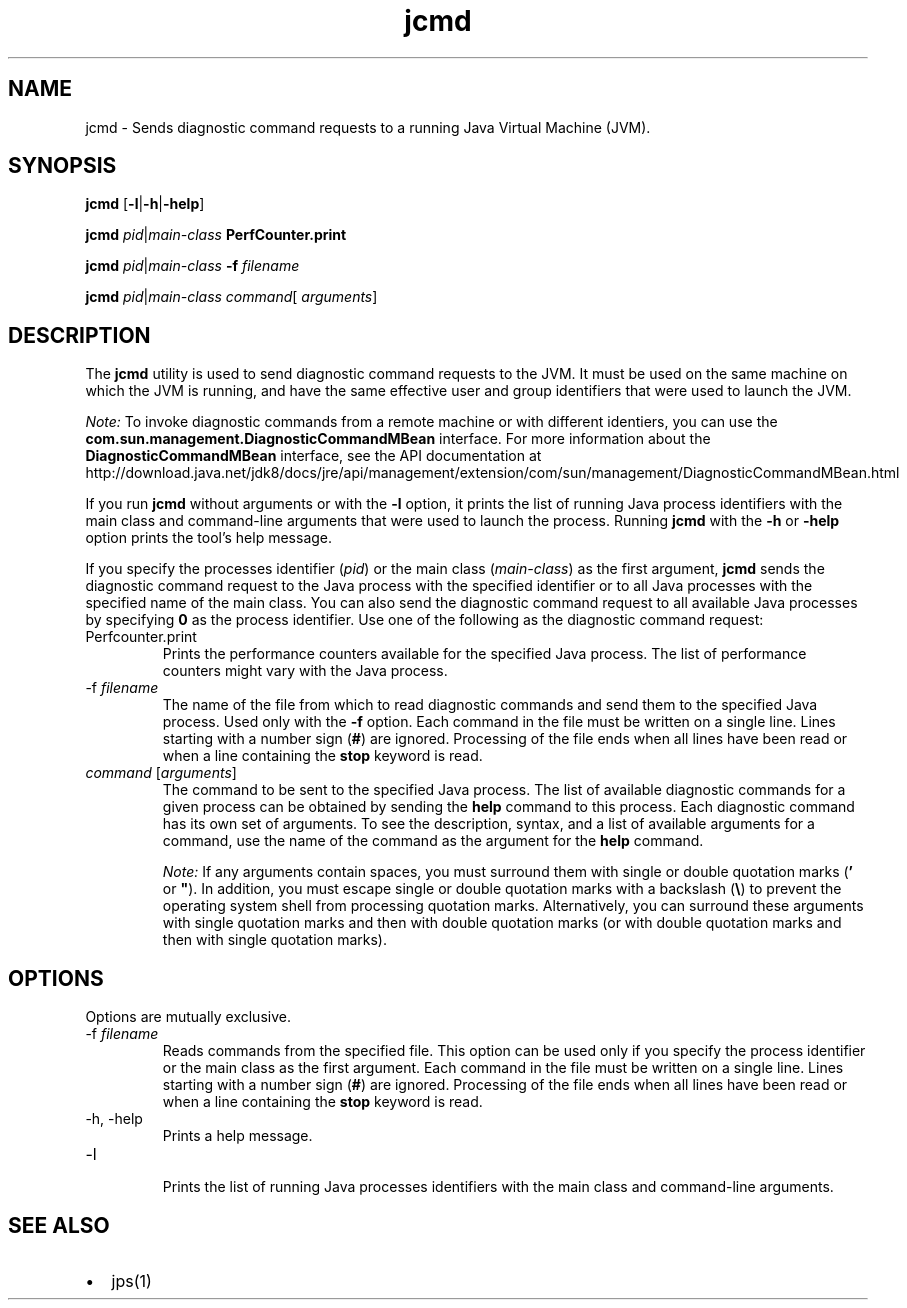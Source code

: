 '\" t
.\"  Copyright (c) 2012, 2013, Oracle and/or its affiliates. All rights reserved.
.\"
.\" DO NOT ALTER OR REMOVE COPYRIGHT NOTICES OR THIS FILE HEADER.
.\"
.\" This code is free software; you can redistribute it and/or modify it
.\" under the terms of the GNU General Public License version 2 only, as
.\" published by the Free Software Foundation.
.\"
.\" This code is distributed in the hope that it will be useful, but WITHOUT
.\" ANY WARRANTY; without even the implied warranty of MERCHANTABILITY or
.\" FITNESS FOR A PARTICULAR PURPOSE. See the GNU General Public License
.\" version 2 for more details (a copy is included in the LICENSE file that
.\" accompanied this code).
.\"
.\" You should have received a copy of the GNU General Public License version
.\" 2 along with this work; if not, write to the Free Software Foundation,
.\" Inc., 51 Franklin St, Fifth Floor, Boston, MA 02110-1301 USA.
.\"
.\" Please contact Oracle, 500 Oracle Parkway, Redwood Shores, CA 94065 USA
.\" or visit www.oracle.com if you need additional information or have any
.\" questions.
.\"
.\"     Arch: generic
.\"     Software: JDK 8
.\"     Date: 21 November 2013
.\"     SectDesc: Troubleshooting Tools
.\"     Title: jcmd.1
.\"
.if n .pl 99999
.TH jcmd 1 "21 November 2013" "JDK 8" "Troubleshooting Tools"
.\" -----------------------------------------------------------------
.\" * Define some portability stuff
.\" -----------------------------------------------------------------
.\" ~~~~~~~~~~~~~~~~~~~~~~~~~~~~~~~~~~~~~~~~~~~~~~~~~~~~~~~~~~~~~~~~~
.\" http://bugs.debian.org/507673
.\" http://lists.gnu.org/archive/html/groff/2009-02/msg00013.html
.\" ~~~~~~~~~~~~~~~~~~~~~~~~~~~~~~~~~~~~~~~~~~~~~~~~~~~~~~~~~~~~~~~~~
.ie \n(.g .ds Aq \(aq
.el       .ds Aq '
.\" -----------------------------------------------------------------
.\" * set default formatting
.\" -----------------------------------------------------------------
.\" disable hyphenation
.nh
.\" disable justification (adjust text to left margin only)
.ad l
.\" -----------------------------------------------------------------
.\" * MAIN CONTENT STARTS HERE *
.\" -----------------------------------------------------------------

.SH NAME    
jcmd \- Sends diagnostic command requests to a running Java Virtual Machine (JVM)\&.
.SH SYNOPSIS    
.sp     
.nf     

\fBjcmd\fR [\fB\-l\fR|\fB\-h\fR|\fB\-help\fR]
.fi     
.nf     

\fBjcmd\fR \fIpid\fR|\fImain\-class\fR \fBPerfCounter\&.print\fR
.fi     
.nf     

\fBjcmd\fR \fIpid\fR|\fImain\-class\fR \fB\-f\fR \fIfilename\fR
.fi     
.nf     

\fBjcmd\fR \fIpid\fR|\fImain\-class\fR \fIcommand\fR[ \fIarguments\fR]
.fi     
.sp     
.SH DESCRIPTION    
The \f3jcmd\fR utility is used to send diagnostic command requests to the JVM\&. It must be used on the same machine on which the JVM is running, and have the same effective user and group identifiers that were used to launch the JVM\&.
.PP
\fINote:\fR To invoke diagnostic commands from a remote machine or with different identiers, you can use the \f3com\&.sun\&.management\&.DiagnosticCommandMBean\fR interface\&. For more information about the \f3DiagnosticCommandMBean\fR interface, see the API documentation at http://download\&.java\&.net/jdk8/docs/jre/api/management/extension/com/sun/management/DiagnosticCommandMBean\&.html
.PP
If you run \f3jcmd\fR without arguments or with the \f3-l\fR option, it prints the list of running Java process identifiers with the main class and command-line arguments that were used to launch the process\&. Running \f3jcmd\fR with the \f3-h\fR or \f3-help\fR option prints the tool\(cqs help message\&.
.PP
If you specify the processes identifier (\fIpid\fR) or the main class (\fImain-class\fR) as the first argument, \f3jcmd\fR sends the diagnostic command request to the Java process with the specified identifier or to all Java processes with the specified name of the main class\&. You can also send the diagnostic command request to all available Java processes by specifying \f30\fR as the process identifier\&. Use one of the following as the diagnostic command request:
.TP     
Perfcounter\&.print
Prints the performance counters available for the specified Java process\&. The list of performance counters might vary with the Java process\&.
.TP
-f \fIfilename\fR
.br
The name of the file from which to read diagnostic commands and send them to the specified Java process\&. Used only with the \f3-f\fR option\&. Each command in the file must be written on a single line\&. Lines starting with a number sign (\f3#\fR) are ignored\&. Processing of the file ends when all lines have been read or when a line containing the \f3stop\fR keyword is read\&.
.TP     
\fIcommand\fR [\fIarguments\fR]
The command to be sent to the specified Java process\&. The list of available diagnostic commands for a given process can be obtained by sending the \f3help\fR command to this process\&. Each diagnostic command has its own set of arguments\&. To see the description, syntax, and a list of available arguments for a command, use the name of the command as the argument for the \f3help\fR command\&.

\fINote:\fR If any arguments contain spaces, you must surround them with single or double quotation marks (\f3\&'\fR or \f3"\fR)\&. In addition, you must escape single or double quotation marks with a backslash (\f3\e\fR) to prevent the operating system shell from processing quotation marks\&. Alternatively, you can surround these arguments with single quotation marks and then with double quotation marks (or with double quotation marks and then with single quotation marks)\&.
.SH OPTIONS    
Options are mutually exclusive\&.
.TP
-f \fIfilename\fR
.br
Reads commands from the specified file\&. This option can be used only if you specify the process identifier or the main class as the first argument\&. Each command in the file must be written on a single line\&. Lines starting with a number sign (\f3#\fR) are ignored\&. Processing of the file ends when all lines have been read or when a line containing the \f3stop\fR keyword is read\&.
.TP
-h, -help
.br
Prints a help message\&.
.TP
-l
.br
Prints the list of running Java processes identifiers with the main class and command-line arguments\&.
.SH SEE\ ALSO    
.TP 0.2i    
\(bu
jps(1)
.RE
.br
'pl 8.5i
'bp
